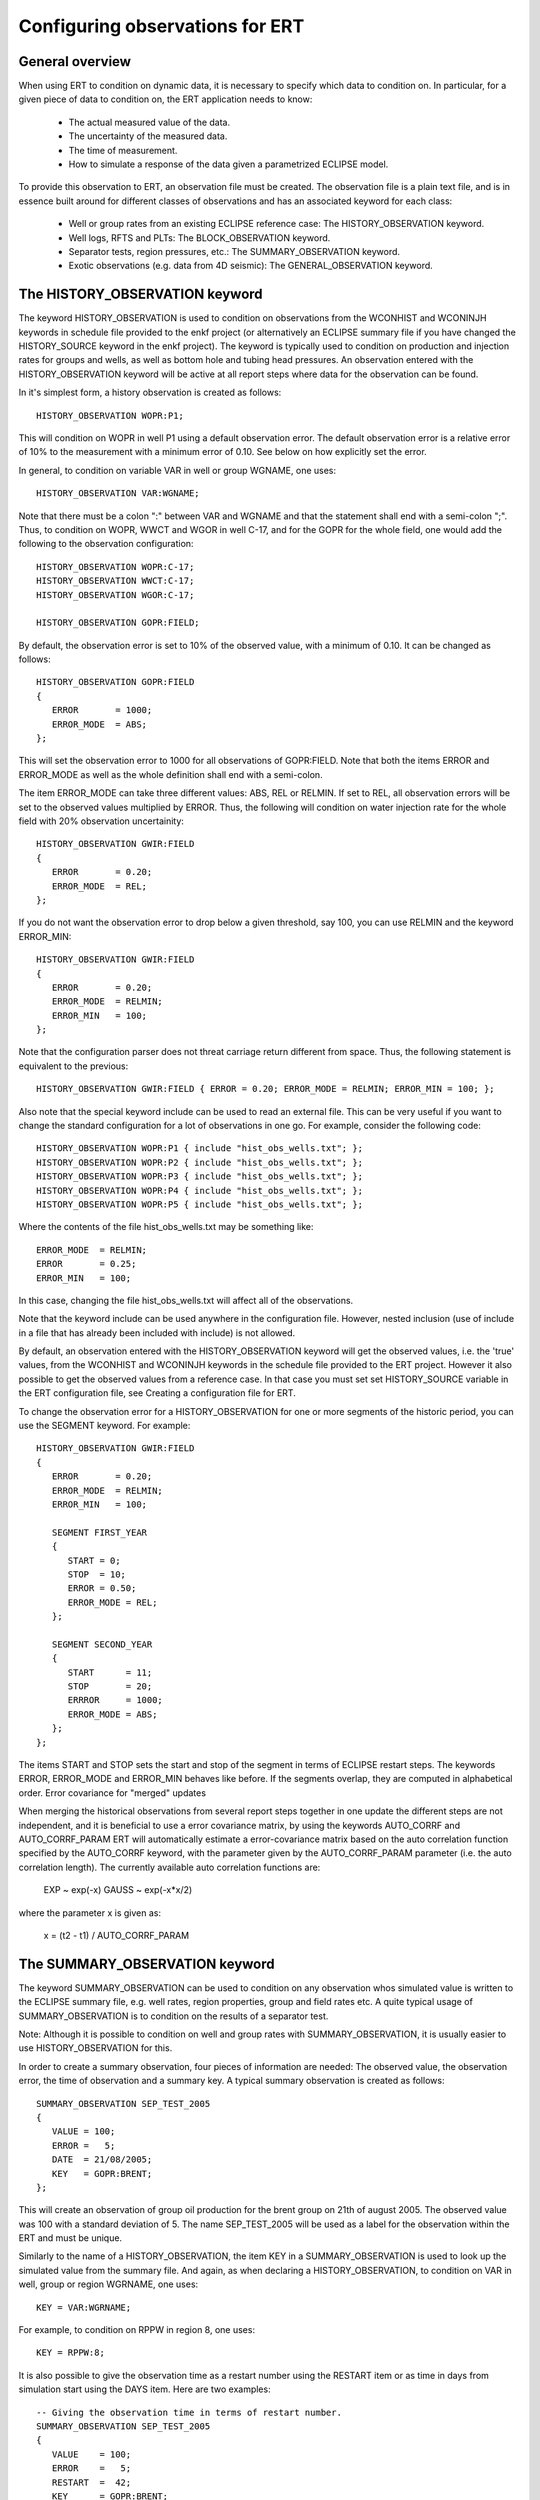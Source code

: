 Configuring observations for ERT
================================

General overview
----------------

When using ERT to condition on dynamic data, it is necessary to
specify which data to condition on. In particular, for a given piece
of data to condition on, the ERT  application needs to know:

 - The actual measured value of the data.
 - The uncertainty of the measured data.
 - The time of measurement.
 - How to simulate a response of the data given a parametrized ECLIPSE model. 


To provide this observation to ERT, an observation file must be
created. The observation file is a plain text file, and is in essence
built around for different classes of observations and has an
associated keyword for each class:

 - Well or group rates from an existing ECLIPSE reference case: The
   HISTORY_OBSERVATION keyword.

 - Well logs, RFTS and PLTs: The BLOCK_OBSERVATION keyword. 

 - Separator tests, region pressures, etc.: The SUMMARY_OBSERVATION
   keyword.

 - Exotic observations (e.g. data from 4D seismic): The
   GENERAL_OBSERVATION keyword.


The HISTORY_OBSERVATION keyword
-------------------------------

The keyword HISTORY_OBSERVATION is used to condition on observations
from the WCONHIST and WCONINJH keywords in schedule file provided to
the enkf project (or alternatively an ECLIPSE summary file if you have
changed the HISTORY_SOURCE keyword in the enkf project). The keyword
is typically used to condition on production and injection rates for
groups and wells, as well as bottom hole and tubing head pressures. An
observation entered with the HISTORY_OBSERVATION keyword will be
active at all report steps where data for the observation can be
found.

In it's simplest form, a history observation is created as follows::

 HISTORY_OBSERVATION WOPR:P1;

This will condition on WOPR in well P1 using a default observation
error. The default observation error is a relative error of 10% to the
measurement with a minimum error of 0.10. See below on how explicitly
set the error.

In general, to condition on variable VAR in well or group WGNAME, one
uses::
    
 HISTORY_OBSERVATION VAR:WGNAME;

Note that there must be a colon ":" between VAR and WGNAME and that
the statement shall end with a semi-colon ";". Thus, to condition on
WOPR, WWCT and WGOR in well C-17, and for the GOPR for the whole
field, one would add the following to the observation configuration::
   
 HISTORY_OBSERVATION WOPR:C-17;
 HISTORY_OBSERVATION WWCT:C-17;
 HISTORY_OBSERVATION WGOR:C-17;
 
 HISTORY_OBSERVATION GOPR:FIELD;

By default, the observation error is set to 10% of the observed value,
with a minimum of 0.10. It can be changed as follows::
   
 HISTORY_OBSERVATION GOPR:FIELD
 {
    ERROR       = 1000;
    ERROR_MODE  = ABS;
 };

This will set the observation error to 1000 for all observations of
GOPR:FIELD. Note that both the items ERROR and ERROR_MODE as well as
the whole definition shall end with a semi-colon.

The item ERROR_MODE can take three different values: ABS, REL or
RELMIN. If set to REL, all observation errors will be set to the
observed values multiplied by ERROR. Thus, the following will
condition on water injection rate for the whole field with 20%
observation uncertainity::

 HISTORY_OBSERVATION GWIR:FIELD
 {
    ERROR       = 0.20;
    ERROR_MODE  = REL;
 };

If you do not want the observation error to drop below a given
threshold, say 100, you can use RELMIN and the keyword ERROR_MIN::

 HISTORY_OBSERVATION GWIR:FIELD
 {
    ERROR       = 0.20;
    ERROR_MODE  = RELMIN;
    ERROR_MIN   = 100;
 };

Note that the configuration parser does not threat carriage return
different from space. Thus, the following statement is equivalent to
the previous::

 HISTORY_OBSERVATION GWIR:FIELD { ERROR = 0.20; ERROR_MODE = RELMIN; ERROR_MIN = 100; };


Also note that the special keyword include can be used to read an
external file. This can be very useful if you want to change the
standard configuration for a lot of observations in one go. For
example, consider the following code::

 HISTORY_OBSERVATION WOPR:P1 { include "hist_obs_wells.txt"; };
 HISTORY_OBSERVATION WOPR:P2 { include "hist_obs_wells.txt"; };
 HISTORY_OBSERVATION WOPR:P3 { include "hist_obs_wells.txt"; };
 HISTORY_OBSERVATION WOPR:P4 { include "hist_obs_wells.txt"; };
 HISTORY_OBSERVATION WOPR:P5 { include "hist_obs_wells.txt"; };

Where the contents of the file hist_obs_wells.txt may be something
like::

 ERROR_MODE  = RELMIN;
 ERROR       = 0.25;
 ERROR_MIN   = 100;

In this case, changing the file hist_obs_wells.txt will affect all of
the observations.

Note that the keyword include can be used anywhere in the
configuration file. However, nested inclusion (use of include in a
file that has already been included with include) is not allowed.

By default, an observation entered with the HISTORY_OBSERVATION
keyword will get the observed values, i.e. the 'true' values, from the
WCONHIST and WCONINJH keywords in the schedule file provided to the
ERT project. However it also possible to get the observed values from
a reference case. In that case you must set set HISTORY_SOURCE
variable in the ERT configuration file, see Creating a configuration
file for ERT.

To change the observation error for a HISTORY_OBSERVATION for one or
more segments of the historic period, you can use the SEGMENT
keyword. For example::

  HISTORY_OBSERVATION GWIR:FIELD
  {
     ERROR       = 0.20;
     ERROR_MODE  = RELMIN;
     ERROR_MIN   = 100;

     SEGMENT FIRST_YEAR
     {
        START = 0;
        STOP  = 10;
        ERROR = 0.50;
        ERROR_MODE = REL;
     };

     SEGMENT SECOND_YEAR
     {
        START      = 11;
        STOP       = 20;
        ERRROR     = 1000;
        ERROR_MODE = ABS;
     };
  };

The items START and STOP sets the start and stop of the segment in
terms of ECLIPSE restart steps. The keywords ERROR, ERROR_MODE and
ERROR_MIN behaves like before. If the segments overlap, they are
computed in alphabetical order.  Error covariance for "merged" updates

When merging the historical observations from several report steps
together in one update the different steps are not independent, and it
is beneficial to use a error covariance matrix, by using the keywords
AUTO_CORRF and AUTO_CORRF_PARAM ERT will automatically estimate a
error-covariance matrix based on the auto correlation function
specified by the AUTO_CORRF keyword, with the parameter given by the
AUTO_CORRF_PARAM parameter (i.e. the auto correlation length). The
currently available auto correlation functions are:

 EXP   ~ exp(-x)
 GAUSS ~ exp(-x*x/2)

where the parameter x is given as:

  x = (t2 - t1) / AUTO_CORRF_PARAM


The SUMMARY_OBSERVATION keyword
-------------------------------

The keyword SUMMARY_OBSERVATION can be used to condition on any
observation whos simulated value is written to the ECLIPSE summary
file, e.g. well rates, region properties, group and field rates etc. A
quite typical usage of SUMMARY_OBSERVATION is to condition on the
results of a separator test.

Note: Although it is possible to condition on well and group rates
with SUMMARY_OBSERVATION, it is usually easier to use
HISTORY_OBSERVATION for this.

In order to create a summary observation, four pieces of information
are needed: The observed value, the observation error, the time of
observation and a summary key. A typical summary observation is
created as follows::

 SUMMARY_OBSERVATION SEP_TEST_2005
 {
    VALUE = 100;
    ERROR =   5;
    DATE  = 21/08/2005;
    KEY   = GOPR:BRENT;
 };

This will create an observation of group oil production for the brent
group on 21th of august 2005. The observed value was 100 with a
standard deviation of 5. The name SEP_TEST_2005 will be used as a
label for the observation within the ERT and must be unique.

Similarly to the name of a HISTORY_OBSERVATION, the item KEY in a
SUMMARY_OBSERVATION is used to look up the simulated value from the
summary file. And again, as when declaring a HISTORY_OBSERVATION, to
condition on VAR in well, group or region WGRNAME, one uses::

 KEY = VAR:WGRNAME;

For example, to condition on RPPW in region 8, one uses::

 KEY = RPPW:8;

It is also possible to give the observation time as a restart number
using the RESTART item or as time in days from simulation start using
the DAYS item. Here are two examples::

 -- Giving the observation time in terms of restart number.
 SUMMARY_OBSERVATION SEP_TEST_2005
 {
    VALUE    = 100;
    ERROR    =   5;
    RESTART  =  42;
    KEY      = GOPR:BRENT;
 };
 

 -- Giving the observation time in terms of days
 -- from simulation start.
 SUMMARY_OBSERVATION SEP_TEST_2008
 {
    VALUE    = 213;
    ERROR    =  10;
    DAYS     = 911;
    KEY      = GOPR:NESS;
 };



The BLOCK_OBSERVATION keyword 
------------------------------

This is observations of variables in grid blocks/cells. The
observations can be of arbitrary ECLIPSE fields like PRESSURE
(typically for an RFT), PORO or PERM. A block observation is entered
with the BLOCK_OBSERVATION keyword. Here is an example of a typical
block observation::

 BLOCK_OBSERVATION RFT_2006
 {
    FIELD = PRESSURE;
    DATE  = 22/10/2006;
 
    OBS P1 { I = 1;  J = 1;  K = 1;   VALUE = 100;  ERROR = 5; };
    OBS P2 { I = 2;  J = 2;  K = 1;   VALUE = 101;  ERROR = 5; };
    OBS P3 { I = 2;  J = 3;  K = 1;   VALUE = 102;  ERROR = 5; };
 };

This will condition on observations of the pressure in grid blocks
(1,1,1), (2,2,1) and (2,3,1) on the 22/10/2006.

By default the BLOCK_OBSERVATION requires that the specific field
which has been observed (e.g. PRESSURE in the example above) must have
been specified in main ERT configuration file using the FIELD keyword,
and ECLIPSE must be configured to produce a restart file for this
particular time. Alternatively it is possible to tell ERT to use the
summary vector as source of the data::

  BLOCK_OBSERVATION RFT_2006
  {
     FIELD = PRESSURE;
     DATE  = 22/10/2006;
     SOURCE = SUMMARY;  

     OBS P1 { I = 1;  J = 1;  K = 1;   VALUE = 100;  ERROR = 5; };
     OBS P2 { I = 2;  J = 2;  K = 1;   VALUE = 101;  ERROR = 5; };
     OBS P3 { I = 2;  J = 3;  K = 1;   VALUE = 102;  ERROR = 5; };
  };

In this case the data will be loaded from the BPR vectors in the
summary file.

Note the use of the sub class OBS to specify the actUal observed
values, the observation errors and their grid location. Each OBS shall
have a unique key within the BLOCK_OBSERVATION instance, and is
required to have the items I, J, K, VALUE and ERROR. These are the
grid i,j and k indicies for the observation point, the observed value
and it's standard deviation.

As with a SUMMARY_OBSERVATION, the observation time can be given as
either a date, days since simulation start or restart number. The
respective keys for setting giving it as date, days or restart number
are DATE, DAYS and RESTART. Note that each BLOCK_OBSERVATION instance
must have an unique global name (RFT_2006 in the example above).

Block observations can often be quite long. Thus, it is often a good
idea to use the special keyword include in order to store the OBS
structures in a different file. This is done as follows::

 BLOCK_OBSERVATION RFT_2006
 {
    FIELD   = PRESSURE;
    RESTART = 20;
    
    include 'RFT_2006_OBS_DATA.txt';  
 };

Where the file RFT_2006_OBS_DATA.txt contains the OBS instances::

   OBS P1 { I = 1;  J = 1;  K = 1;   VALUE = 100;  ERROR = 5; };
   OBS P2 { I = 2;  J = 2;  K = 1;   VALUE = 101;  ERROR = 5; };
   OBS P3 { I = 2;  J = 3;  K = 1;   VALUE = 112;  ERROR = 5; };
   OBS P4 { I = 3;  J = 3;  K = 1;   VALUE = 122;  ERROR = 5; };
   OBS P5 { I = 4;  J = 3;  K = 1;   VALUE = 112;  ERROR = 5; };
   OBS P6 { I = 5;  J = 3;  K = 1;   VALUE = 122;  ERROR = 5; };

   

The GENERAL_OBSERVATION keyword 
--------------------------------

The GENERAL_OBSERVATION keyword is used together with the GEN_DATA and
GEN_PARAM type. This pair of observation and data types are typically
used when you want to update something special which does not fit into
any of the predefined enkf types. The ERT application just treats
GENERAL_OBSERVATION (and also GEN_DATA) as a range of numbers with no
particular structure, this is very flexible, but of course also a bit
more complex to use::

 GENERAL_OBSERVATION GEN_OBS1{
    DATA     = SOME_FIELD;
    RESTART  = 20;
    OBS_FILE = some_file.txt;
 };

This example shows a minimum GENERAL_OBSERVATION. The keyword DATA points to
the GEN_DATA instance this observation is 'observing', RESTART gives
the report step when this observation is active. OBS_FILE should be
the name of a file with observation values, and the corresponding
uncertainties. The file with observations should just be a plain text
file with numbers in it, observations and corresponding uncertainties
interleaved. An example of an OBS_FILE::

 1.46 0.26
 25.0 5.0
 5.00 1.00

This OBS_FILE has three observations: 1.46 +/- 0.26, 25.0 +/- 5.0 and
5.00 +/- 1.00. In the example above it is assumed that the DATA
instance we are observing (i.e. comparing with) has the same number of
elements as the observation, i.e. three in this case. By using the
keywords INDEX_LIST or INDEX_FILE you can select the elements of the
GEN_DATA instance you are interested in. Consider for example::

 GENERAL_OBSERVATION GEN_OBS1{
    DATA       = SOME_FIELD;
    INDEX_LIST = 0,3,9; 
    RESTART    = 20;
    OBS_FILE   = some_file.txt;
 };

Here we use INDEX_LIST to indicate that we are interested in element
0,3 and 9 of the GEN_DATA instance::

 GEN_DATA                     GEN_OBS1
 ========                     ===========             
 1.56 <---------------------> 1.46  0.26
 23.0        /--------------> 25.0   5.00  
 56.0        |    /---------> 5.00  1.00
 27.0 <------/    |           =========== 
  0.2             |
 1.56             | 
 1.78             |
 6.78             |
 9.00             | 
 4.50 <-----------/
 ========

In addition to INDEX_LIST it is possible to use INDEX_FILE which
should just point at an plain text file with indexes (without any ','
or anything). Finally, if your observation only has one value, you can
embed it in the config object with VALUE and ERROR.

Matching GEN_OBS and GEN_DATA
.............................

It is important to match up the GEN_OBS observations with the
corresponding GEN_DATA simulation data correctly. The GEN_DATA result
files must have an embedded '%d' to indicate the report step in them -
in the case of smoother based workflows the actual numerical value
here is not important. To ensure that GEN_OBS and corresponding
GEN_DATA values match up correctly only the RESTART method is allowed
for GEN_OBS when specifying the time. So consider a setup like this::

 -- Config file:
 GEN_DATA RFT_BH67 INPUT_FORMAT:ASCII RESULT_FILE:rft_BH67_%d    REPORT_STEPS:20
 ...                                                       /|\                /|\ 
 ...                                                        |                  | 
 -- Observation file:                                       |                  |
 GENERAL_OBSERVATION GEN_OBS1{                              +------------------/ 
    DATA       = RFT_BH67;                                  | 
    RESTART    = 20;   <------------------------------------/
    OBS_FILE   = some_file.txt;
 };

Here we see that the observation is active at report step 20, and we
expect the forward model to create a file rft_BH67_20 in each
realization directory.

Error covariance
.............................

The optional keyword ERROR_COVAR can be used to point to an existing
file, containing an error covariance matrix. The file should contain
the elements of the matrix as formatted numbers; newline formatting is
allowed but not necessary. Since the matrix should by construction be
symmetric there is no difference between column-major and row-major
order! The covariance matrix

     [ 1      0.75  -0.25]
C =  [ 0.75   1.25  -0.50]  
     [-0.25  -0.50   0.85]

Can be represented by the file::

 1
 0.75
 -0.25
 0.75
 1.25
 -0.50
 -0.25
 -0.50
 0.85

without newlines, or alternatively::

 1       0.75  -0.25
 0.75    1.25  -0.50 
 -0.25  -0.50   0.85

with newlines. 
